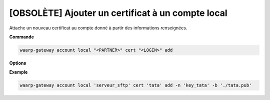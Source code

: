 ==================================================
[OBSOLÈTE] Ajouter un certificat à un compte local
==================================================

.. program:: waarp-gateway account local cert add

Attache un nouveau certificat au compte donné à partir des informations renseignées.

**Commande**

.. code-block:: shell

   waarp-gateway account local "<PARTNER>" cert "<LOGIN>" add

**Options**

.. option:: -n <NAME>, --name=<NAME>

   Le nom du certificat. Doit être unique pour le compte concerné.

.. option:: -c <CERT>, --certificate=<CERT>

   Le chemin vers le fichier contenant le certificat TLS du client, avec
   la chaîne de certification complète en format PEM. Mutuellement exclusif avec
   l'option ``-b`` (ou ``--public_key``).

.. option:: -b <PUB_KEY>, --public_key=<PUB_KEY>

   Le chemin vers le fichier contenant la clé publique SSH du client en format
   ``authorized_key``. Mutuellement exclusif avec l'option ``-c`` (ou
   ``--certificate``).

**Exemple**

.. code-block:: shell

   waarp-gateway account local 'serveur_sftp' cert 'tata' add -n 'key_tata' -b './tata.pub'
